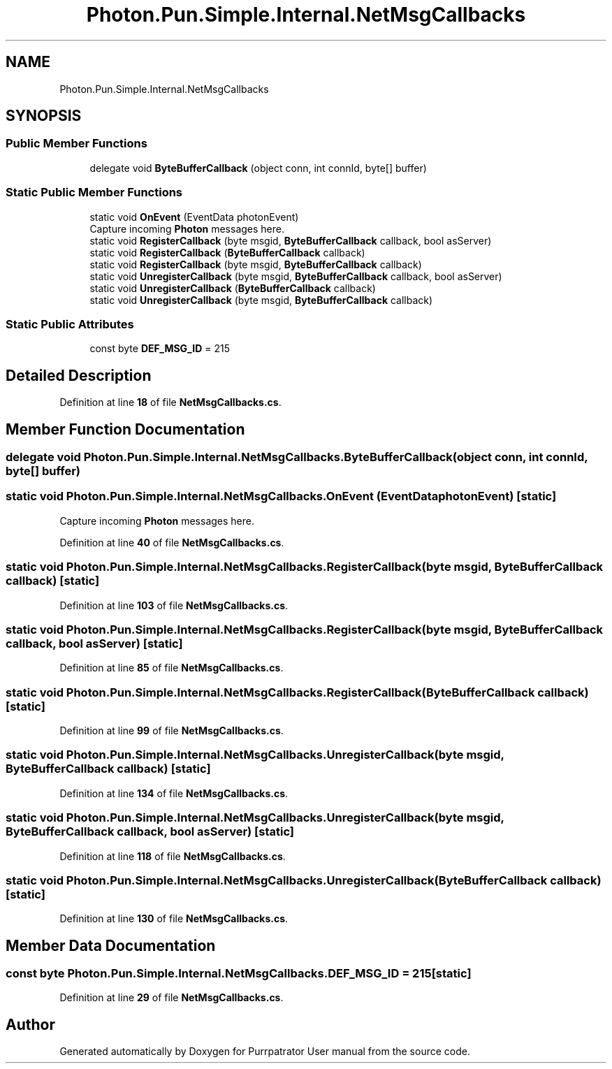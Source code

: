 .TH "Photon.Pun.Simple.Internal.NetMsgCallbacks" 3 "Mon Apr 18 2022" "Purrpatrator User manual" \" -*- nroff -*-
.ad l
.nh
.SH NAME
Photon.Pun.Simple.Internal.NetMsgCallbacks
.SH SYNOPSIS
.br
.PP
.SS "Public Member Functions"

.in +1c
.ti -1c
.RI "delegate void \fBByteBufferCallback\fP (object conn, int connId, byte[] buffer)"
.br
.in -1c
.SS "Static Public Member Functions"

.in +1c
.ti -1c
.RI "static void \fBOnEvent\fP (EventData photonEvent)"
.br
.RI "Capture incoming \fBPhoton\fP messages here\&. "
.ti -1c
.RI "static void \fBRegisterCallback\fP (byte msgid, \fBByteBufferCallback\fP callback, bool asServer)"
.br
.ti -1c
.RI "static void \fBRegisterCallback\fP (\fBByteBufferCallback\fP callback)"
.br
.ti -1c
.RI "static void \fBRegisterCallback\fP (byte msgid, \fBByteBufferCallback\fP callback)"
.br
.ti -1c
.RI "static void \fBUnregisterCallback\fP (byte msgid, \fBByteBufferCallback\fP callback, bool asServer)"
.br
.ti -1c
.RI "static void \fBUnregisterCallback\fP (\fBByteBufferCallback\fP callback)"
.br
.ti -1c
.RI "static void \fBUnregisterCallback\fP (byte msgid, \fBByteBufferCallback\fP callback)"
.br
.in -1c
.SS "Static Public Attributes"

.in +1c
.ti -1c
.RI "const byte \fBDEF_MSG_ID\fP = 215"
.br
.in -1c
.SH "Detailed Description"
.PP 
Definition at line \fB18\fP of file \fBNetMsgCallbacks\&.cs\fP\&.
.SH "Member Function Documentation"
.PP 
.SS "delegate void Photon\&.Pun\&.Simple\&.Internal\&.NetMsgCallbacks\&.ByteBufferCallback (object conn, int connId, byte[] buffer)"

.SS "static void Photon\&.Pun\&.Simple\&.Internal\&.NetMsgCallbacks\&.OnEvent (EventData photonEvent)\fC [static]\fP"

.PP
Capture incoming \fBPhoton\fP messages here\&. 
.PP
Definition at line \fB40\fP of file \fBNetMsgCallbacks\&.cs\fP\&.
.SS "static void Photon\&.Pun\&.Simple\&.Internal\&.NetMsgCallbacks\&.RegisterCallback (byte msgid, \fBByteBufferCallback\fP callback)\fC [static]\fP"

.PP
Definition at line \fB103\fP of file \fBNetMsgCallbacks\&.cs\fP\&.
.SS "static void Photon\&.Pun\&.Simple\&.Internal\&.NetMsgCallbacks\&.RegisterCallback (byte msgid, \fBByteBufferCallback\fP callback, bool asServer)\fC [static]\fP"

.PP
Definition at line \fB85\fP of file \fBNetMsgCallbacks\&.cs\fP\&.
.SS "static void Photon\&.Pun\&.Simple\&.Internal\&.NetMsgCallbacks\&.RegisterCallback (\fBByteBufferCallback\fP callback)\fC [static]\fP"

.PP
Definition at line \fB99\fP of file \fBNetMsgCallbacks\&.cs\fP\&.
.SS "static void Photon\&.Pun\&.Simple\&.Internal\&.NetMsgCallbacks\&.UnregisterCallback (byte msgid, \fBByteBufferCallback\fP callback)\fC [static]\fP"

.PP
Definition at line \fB134\fP of file \fBNetMsgCallbacks\&.cs\fP\&.
.SS "static void Photon\&.Pun\&.Simple\&.Internal\&.NetMsgCallbacks\&.UnregisterCallback (byte msgid, \fBByteBufferCallback\fP callback, bool asServer)\fC [static]\fP"

.PP
Definition at line \fB118\fP of file \fBNetMsgCallbacks\&.cs\fP\&.
.SS "static void Photon\&.Pun\&.Simple\&.Internal\&.NetMsgCallbacks\&.UnregisterCallback (\fBByteBufferCallback\fP callback)\fC [static]\fP"

.PP
Definition at line \fB130\fP of file \fBNetMsgCallbacks\&.cs\fP\&.
.SH "Member Data Documentation"
.PP 
.SS "const byte Photon\&.Pun\&.Simple\&.Internal\&.NetMsgCallbacks\&.DEF_MSG_ID = 215\fC [static]\fP"

.PP
Definition at line \fB29\fP of file \fBNetMsgCallbacks\&.cs\fP\&.

.SH "Author"
.PP 
Generated automatically by Doxygen for Purrpatrator User manual from the source code\&.

